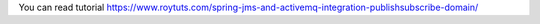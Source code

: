You can read tutorial https://www.roytuts.com/spring-jms-and-activemq-integration-publishsubscribe-domain/